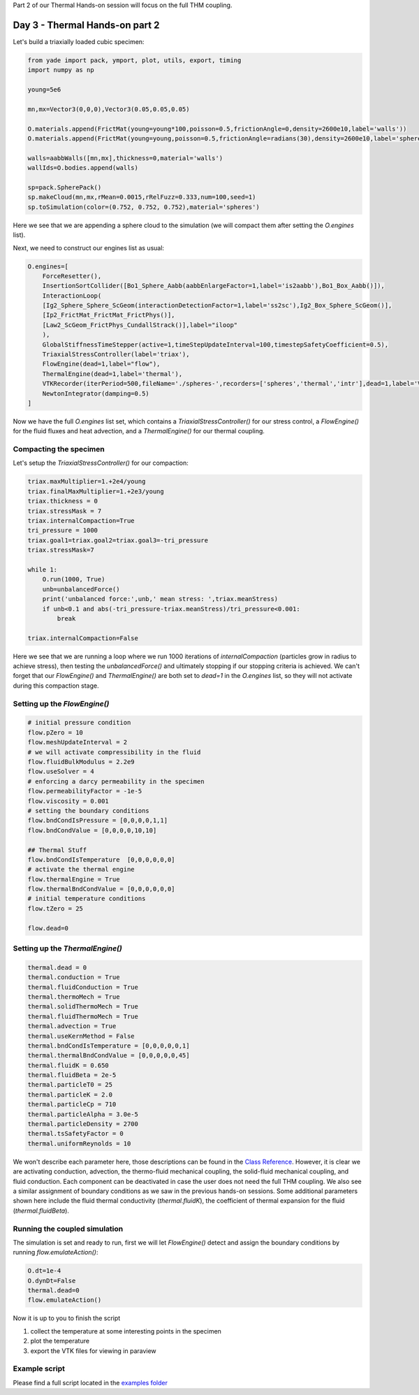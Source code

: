 .. _tutorial-thermal1:

Part 2 of our Thermal Hands-on session will focus on the full THM coupling.

Day 3 - Thermal Hands-on part 2
===============================

Let's build a triaxially loaded cubic specimen:

.. code-block:: python

    from yade import pack, ymport, plot, utils, export, timing
    import numpy as np

    young=5e6

    mn,mx=Vector3(0,0,0),Vector3(0.05,0.05,0.05)

    O.materials.append(FrictMat(young=young*100,poisson=0.5,frictionAngle=0,density=2600e10,label='walls'))
    O.materials.append(FrictMat(young=young,poisson=0.5,frictionAngle=radians(30),density=2600e10,label='spheres'))

    walls=aabbWalls([mn,mx],thickness=0,material='walls')
    wallIds=O.bodies.append(walls)

    sp=pack.SpherePack()
    sp.makeCloud(mn,mx,rMean=0.0015,rRelFuzz=0.333,num=100,seed=1) 
    sp.toSimulation(color=(0.752, 0.752, 0.752),material='spheres')


Here we see that we are appending a sphere cloud to the simulation (we will compact them after setting the `O.engines` list).

Next, we need to construct our engines list as usual:

.. code-block:: python

    O.engines=[
        ForceResetter(),
        InsertionSortCollider([Bo1_Sphere_Aabb(aabbEnlargeFactor=1,label='is2aabb'),Bo1_Box_Aabb()]),
        InteractionLoop(
        [Ig2_Sphere_Sphere_ScGeom(interactionDetectionFactor=1,label='ss2sc'),Ig2_Box_Sphere_ScGeom()],
        [Ip2_FrictMat_FrictMat_FrictPhys()],
        [Law2_ScGeom_FrictPhys_CundallStrack()],label="iloop"
        ),
        GlobalStiffnessTimeStepper(active=1,timeStepUpdateInterval=100,timestepSafetyCoefficient=0.5),
        TriaxialStressController(label='triax'),
        FlowEngine(dead=1,label="flow"),
        ThermalEngine(dead=1,label='thermal'),
        VTKRecorder(iterPeriod=500,fileName='./spheres-',recorders=['spheres','thermal','intr'],dead=1,label='VTKrec'),
        NewtonIntegrator(damping=0.5)
    ]

Now we have the full `O.engines` list set, which contains a `TriaxialStressController()` for our stress control, a `FlowEngine()` for the fluid fluxes and heat advection,
and a `ThermalEngine()` for our thermal coupling.

Compacting the specimen
-----------------------

Let's setup the `TriaxialStressController()` for our compaction:

.. code-block:: python

    triax.maxMultiplier=1.+2e4/young
    triax.finalMaxMultiplier=1.+2e3/young
    triax.thickness = 0
    triax.stressMask = 7
    triax.internalCompaction=True
    tri_pressure = 1000
    triax.goal1=triax.goal2=triax.goal3=-tri_pressure
    triax.stressMask=7

    while 1:
        O.run(1000, True)
        unb=unbalancedForce()
        print('unbalanced force:',unb,' mean stress: ',triax.meanStress)
        if unb<0.1 and abs(-tri_pressure-triax.meanStress)/tri_pressure<0.001:
            break

    triax.internalCompaction=False

Here we see that we are running a loop where we run 1000 iterations of `internalCompaction` (particles grow in radius to achieve stress), then 
testing the `unbalancedForce()` and ultimately stopping if our stopping criteria is achieved. We can't forget that our `FlowEngine()` and 
`ThermalEngine()` are both set to `dead=1` in the `O.engines` list, so they will not activate during this compaction stage. 


Setting up the `FlowEngine()`
-----------------------------

.. code-block:: python

    # initial pressure condition 
    flow.pZero = 10
    flow.meshUpdateInterval = 2
    # we will activate compressibility in the fluid
    flow.fluidBulkModulus = 2.2e9
    flow.useSolver = 4
    # enforcing a darcy permeability in the specimen 
    flow.permeabilityFactor = -1e-5
    flow.viscosity = 0.001
    # setting the boundary conditions
    flow.bndCondIsPressure = [0,0,0,0,1,1]
    flow.bndCondValue = [0,0,0,0,10,10]

    ## Thermal Stuff
    flow.bndCondIsTemperature  [0,0,0,0,0,0] 
    # activate the thermal engine
    flow.thermalEngine = True
    flow.thermalBndCondValue = [0,0,0,0,0,0] 
    # initial temperature conditions
    flow.tZero = 25

    flow.dead=0


Setting up the `ThermalEngine()`
--------------------------------

.. code-block:: python

    thermal.dead = 0
    thermal.conduction = True
    thermal.fluidConduction = True
    thermal.thermoMech = True
    thermal.solidThermoMech = True
    thermal.fluidThermoMech = True
    thermal.advection = True
    thermal.useKernMethod = False
    thermal.bndCondIsTemperature = [0,0,0,0,0,1]
    thermal.thermalBndCondValue = [0,0,0,0,0,45]
    thermal.fluidK = 0.650
    thermal.fluidBeta = 2e-5
    thermal.particleT0 = 25
    thermal.particleK = 2.0
    thermal.particleCp = 710
    thermal.particleAlpha = 3.0e-5
    thermal.particleDensity = 2700
    thermal.tsSafetyFactor = 0
    thermal.uniformReynolds = 10

We won't describe each parameter here, those descriptions can be found in the `Class Reference <https://yade-dem.org/doc/yade.wrapper.html#yade.wrapper.ThermalEngine>`_. 
However, it is clear we are activating conduction, advection, the thermo-fluid mechanical coupling, the solid-fluid mechanical coupling, and fluid conduction. 
Each component can be deactivated in case the user does not need the full THM coupling. We also see a similar assignment of boundary conditions as we saw in the 
previous hands-on sessions. Some additional parameters shown here include the fluid thermal conductivity (`thermal.fluidK`), the coefficient of thermal expansion for the fluid 
(`thermal.fluidBeta`). 

Running the coupled simulation
------------------------------

The simulation is set and ready to run, first we will let `FlowEngine()` detect and assign the boundary conditions by running `flow.emulateAction()`:

.. code-block:: python

    O.dt=1e-4
    O.dynDt=False
    thermal.dead=0
    flow.emulateAction()


Now it is up to you to finish the script

#. collect the temperature at some interesting points in the specimen
#. plot the temperature 
#. export the VTK files for viewing in paraview


Example script
---------------

Please find a full script located in the `examples folder <https://gitlab.com/yade-dev/trunk/-/blob/master/examples/ThermalEngine/thermoHydroMechanical_coupling.py>`_